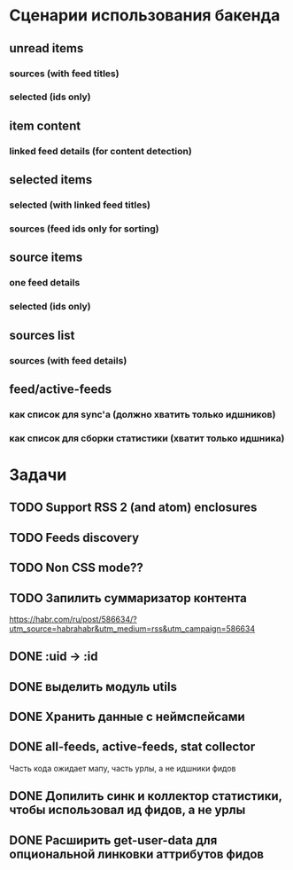 * Сценарии использования бакенда
** unread items
*** sources (with feed titles)
*** selected (ids only)
** item content
*** linked feed details (for content detection)
** selected items
*** selected (with linked feed titles)
*** sources (feed ids only for sorting)
** source items
*** one feed details
*** selected (ids only)
** sources list
*** sources (with feed details)
** feed/active-feeds
*** как список для sync'a (должно хватить только идшников)
*** как список для сборки статистики (хватит только идшника)
* Задачи
** TODO Support RSS 2 (and atom) enclosures
** TODO Feeds discovery
** TODO Non CSS mode??
** TODO Запилить суммаризатор контента
   https://habr.com/ru/post/586634/?utm_source=habrahabr&utm_medium=rss&utm_campaign=586634
** DONE :uid -> :id
** DONE выделить модуль utils
** DONE Хранить данные с неймспейсами
** DONE all-feeds, active-feeds, stat collector
   Часть кода ожидает мапу, часть урлы, а не идшники фидов
** DONE Допилить синк и коллектор статистики, чтобы использовал ид фидов, а не урлы
** DONE Расширить get-user-data для опциональной линковки аттрибутов фидов
